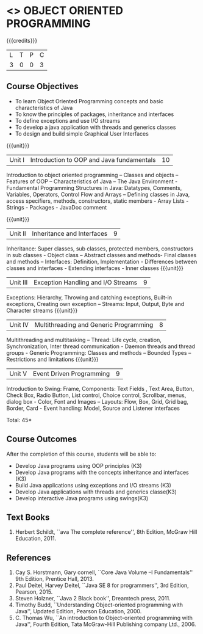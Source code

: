 * <<<304>>> OBJECT ORIENTED PROGRAMMING
:properties:
:author: Dr. B. Prabavathy and Dr. B. Bharathi
:date: 
:end:

#+startup: showall

{{{credits}}}
| L | T | P | C |
| 3 | 0 | 0 | 3 |

** Course Objectives
- To learn Object Oriented Programming concepts and basic characteristics of Java
- To know the principles of packages,  inheritance and interfaces
- To define exceptions and use I/O streams 
- To develop a java application with threads and generics classes
- To design and build simple Graphical User Interfaces

{{{unit}}}
|Unit I |Introduction to OOP and Java fundamentals | 10 |
Introduction to object oriented programming – Classes and objects – Features of OOP – Characteristics of Java – The Java Environment -  Fundamental Programming Structures in Java: Datatypes, Comments, Variables, Operators, Control Flow and Arrays – Defining classes in Java,  access specifiers, methods, constructors, static members - Array Lists -  Strings  - Packages - JavaDoc comment

{{{unit}}}
|Unit II | Inheritance and Interfaces	 | 9 |
Inheritance: Super classes, sub classes, protected members, constructors in sub classes -  Object class – Abstract classes and methods- Final classes and methods – Interfaces:  Definition, Implementation - Differences between classes and interfaces - Extending interfaces - Inner classes
{{{unit}}}
|Unit III |Exception Handling and I/O	Streams  | 9 |
Exceptions: Hierarchy, Throwing and catching exceptions, Built-in exceptions, Creating own exception – Streams: Input, Output, Byte and Character streams 
{{{unit}}}
|Unit IV | Multithreading and Generic Programming | 8 |
Multithreading and multitasking – Thread: Life cycle, creation, Synchronization, Inter thread communication - Daemon threads and thread groups - Generic Programming: Classes and methods – Bounded Types – Restrictions and limitations
{{{unit}}}
|Unit V | Event Driven Programming  | 9 |
Introduction to Swing: Frame, Components: Text Fields , Text Area, Button, Check Box, Radio Button, List control, Choice control, Scrollbar, menus, dialog box - Color, Font and Images – Layouts:  Flow, Box, Grid, Grid bag, Border, Card - Event handling: Model, Source and Listener interfaces 

\hfill *Total: 45*

** Course Outcomes
After the completion of this course, students will be able to: 
- Develop  Java programs using OOP principles (K3)
- Develop  Java programs  with the concepts  inheritance and interfaces	(K3)
- Build Java applications using  exceptions and  I/O streams (K3)
- Develop  Java applications with threads and generics classe(K3)
- Develop interactive Java programs using swings(K3)
     
** Text Books
1. Herbert Schildt, ``ava The complete reference'', 8th Edition, McGraw Hill Education, 2011.

** References
1. Cay S. Horstmann, Gary cornell, ``Core Java Volume –I Fundamentals'' 9th Edition, Prentice Hall, 2013.
2. Paul Deitel, Harvey Deitel, ``Java SE 8 for programmers'', 3rd Edition, Pearson, 2015.
3. Steven Holzner, ``Java 2 Black book'', Dreamtech press, 2011.
4. Timothy Budd, ``Understanding Object-oriented programming with Java'', Updated Edition, Pearson Education, 2000.
5. C. Thomas Wu, ``An introduction to Object-oriented programming with Java'', Fourth Edition, Tata McGraw-Hill Publishing     company Ltd., 2006.

